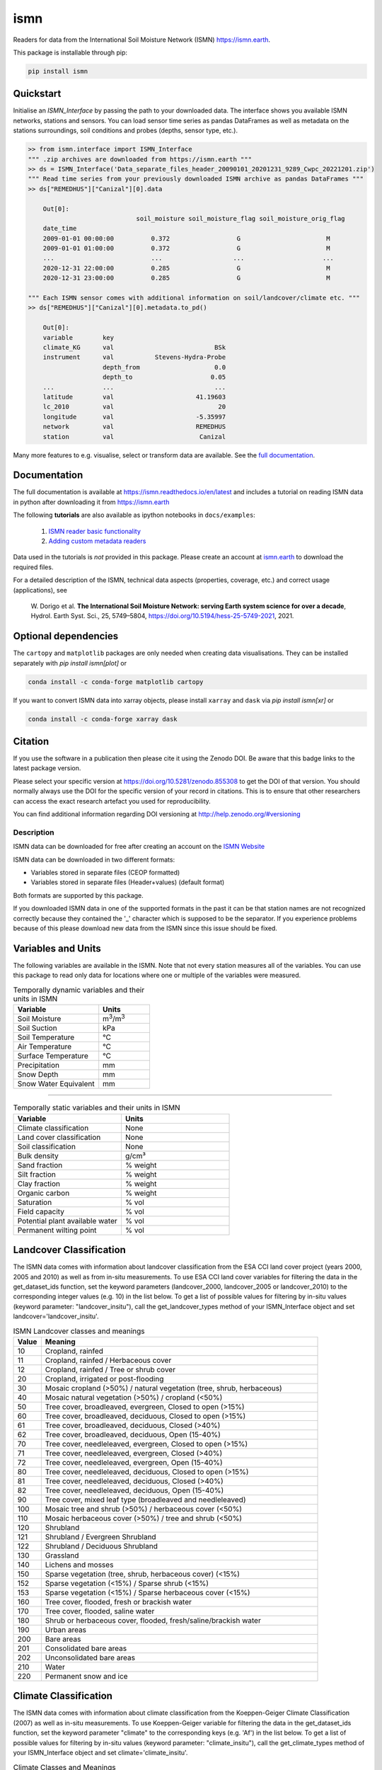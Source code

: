 ====
ismn
====

|ci| |cov| |pip| |doc|

.. |ci| image:: https://github.com/TUW-GEO/ismn/actions/workflows/build.yml/badge.svg?branch=master
   :target: https://github.com/TUW-GEO/ismn/actions

.. |cov| image:: https://coveralls.io/repos/TUW-GEO/ismn/badge.png?branch=master
  :target: https://coveralls.io/r/TUW-GEO/ismn?branch=master

.. |pip| image:: https://badge.fury.io/py/ismn.svg
    :target: http://badge.fury.io/py/ismn

.. |doc| image:: https://readthedocs.org/projects/ismn/badge/?version=latest
   :target: http://ismn.readthedocs.org/

Readers for data from the International Soil Moisture Network (ISMN) https://ismn.earth.

This package is installable through pip:

.. code::

    pip install ismn

Quickstart
----------
Initialise an `ISMN_Interface` by passing the path to your downloaded data.
The interface shows you available ISMN networks, stations and sensors.
You can load sensor time series as pandas DataFrames as well as metadata
on the stations surroundings, soil conditions and probes
(depths, sensor type, etc.).

.. code-block:: python

    >> from ismn.interface import ISMN_Interface
    """ .zip archives are downloaded from https://ismn.earth """
    >> ds = ISMN_Interface('Data_separate_files_header_20090101_20201231_9289_Cwpc_20221201.zip')
    """ Read time series from your previously downloaded ISMN archive as pandas DataFrames """
    >> ds["REMEDHUS"]["Canizal"][0].data

        Out[0]:
                                 soil_moisture soil_moisture_flag soil_moisture_orig_flag
        date_time
        2009-01-01 00:00:00          0.372                  G                       M
        2009-01-01 01:00:00          0.372                  G                       M
        ...                          ...                   ...                     ...
        2020-12-31 22:00:00          0.285                  G                       M
        2020-12-31 23:00:00          0.285                  G                       M

    """ Each ISMN sensor comes with additional information on soil/landcover/climate etc. """
    >> ds["REMEDHUS"]["Canizal"][0].metadata.to_pd()

        Out[0]:
        variable        key
        climate_KG      val                           BSk
        instrument      val           Stevens-Hydra-Probe
                        depth_from                    0.0
                        depth_to                     0.05
        ...             ...                           ...
        latitude        val                      41.19603
        lc_2010         val                            20
        longitude       val                      -5.35997
        network         val                      REMEDHUS
        station         val                       Canizal

Many more features to e.g. visualise, select or transform data are available.
See the `full documentation <https://ismn.readthedocs.io/en/latest/>`_.

Documentation
-------------
The full documentation is available at https://ismn.readthedocs.io/en/latest and includes
a tutorial on reading ISMN data in python after downloading it from
https://ismn.earth

The following **tutorials** are also available as ipython notebooks in ``docs/examples``:

 #. `ISMN reader basic functionality <https://ismn.readthedocs.io/en/latest/examples/interface.html>`_
 #. `Adding custom metadata readers <https://ismn.readthedocs.io/en/latest/examples/custom_meta.html>`_

Data used in the tutorials is *not* provided in this package. Please create an account at `ismn.earth <https://ismn.earth/en/>`_
to download the required files.

For a detailed description of the ISMN, technical data aspects (properties, coverage, etc.) and correct usage (applications), see

    W. Dorigo et al. **The International Soil Moisture Network: serving Earth system science for over a decade**,
    Hydrol. Earth Syst. Sci., 25, 5749–5804, https://doi.org/10.5194/hess-25-5749-2021, 2021.

Optional dependencies
---------------------

The ``cartopy`` and ``matplotlib`` packages are only needed when creating data visualisations.
They can be installed separately with `pip install ismn[plot]` or

.. code::

    conda install -c conda-forge matplotlib cartopy

If you want to convert ISMN data into xarray objects, please install ``xarray`` and ``dask``
via `pip install ismn[xr]` or

.. code::

    conda install -c conda-forge xarray dask

Citation
--------

.. image:: https://zenodo.org/badge/DOI/10.5281/zenodo.855308.svg
   :target: https://doi.org/10.5281/zenodo.855308

If you use the software in a publication then please cite it using the Zenodo DOI.
Be aware that this badge links to the latest package version.

Please select your specific version at https://doi.org/10.5281/zenodo.855308 to get the DOI of that version.
You should normally always use the DOI for the specific version of your record in citations.
This is to ensure that other researchers can access the exact research artefact you used for reproducibility.

You can find additional information regarding DOI versioning at http://help.zenodo.org/#versioning

Description
===========

ISMN data can be downloaded for free after creating an account on the `ISMN Website
<http://ismn.geo.tuwien.ac.at/>`_

ISMN data can be downloaded in two different formats:

* Variables stored in separate files (CEOP formatted)
* Variables stored in separate files (Header+values) (default format)

Both formats are supported by this package.

If you downloaded ISMN data in one of the supported formats in the past it can
be that station names are not recognized correctly because they contained the
'_' character which is supposed to be the separator. If you experience problems
because of this please download new data from the ISMN since this issue should
be fixed.

Variables and Units
-------------------
The following variables are available in the ISMN. Note that not every station
measures all of the variables. You can use this package to read only data for
locations where one or multiple of the variables were measured.

.. list-table:: Temporally dynamic variables and their units in ISMN
   :widths: 25 15
   :header-rows: 1

   * - Variable
     - Units
   * - Soil Moisture
     - m\ :sup:`3`\ /m\ :sup:`3`\
   * - Soil Suction
     - kPa
   * - Soil Temperature
     - °C
   * - Air Temperature
     - °C
   * - Surface Temperature
     - °C
   * - Precipitation
     - mm
   * - Snow Depth
     - mm
   * - Snow Water Equivalent
     - mm

----

.. list-table:: Temporally static variables and their units in ISMN
   :widths: 35 35
   :header-rows: 1

   * - Variable
     - Units
   * - Climate classification
     - None
   * - Land cover classification
     - None
   * - Soil classification
     - None
   * - Bulk density
     - g/cm³
   * - Sand fraction
     - % weight
   * - Silt fraction
     - % weight
   * - Clay fraction
     - % weight
   * - Organic carbon
     - % weight
   * - Saturation
     - % vol
   * - Field capacity
     - % vol
   * - Potential plant available water
     - % vol
   * - Permanent wilting point
     - % vol

Landcover Classification
------------------------
The ISMN data comes with information about landcover classification from the
ESA CCI land cover project (years 2000, 2005 and 2010) as well as from in-situ
measurements. To use ESA CCI land cover variables for filtering the data in the get_dataset_ids
function, set the keyword parameters (landcover_2000, landcover_2005 or landcover_2010)
to the corresponding integer values (e.g. 10) in the list below. To get a list of
possible values for filtering by in-situ values (keyword parameter: "landcover_insitu"),
call the get_landcover_types method of your ISMN_Interface object and set landcover='landcover_insitu'.

.. list-table:: ISMN Landcover classes and meanings
   :widths: 5 50
   :header-rows: 1

   * - Value
     - Meaning
   * - 10
     - Cropland, rainfed
   * - 11
     - Cropland, rainfed / Herbaceous cover
   * - 12
     - Cropland, rainfed / Tree or shrub cover
   * - 20
     - Cropland, irrigated or post-flooding
   * - 30
     - Mosaic cropland (>50%) / natural vegetation (tree, shrub, herbaceous)
   * - 40
     - Mosaic natural vegetation (>50%) / cropland (<50%)
   * - 50
     - Tree cover, broadleaved, evergreen, Closed to open (>15%)
   * - 60
     - Tree cover, broadleaved, deciduous, Closed to open (>15%)
   * - 61
     - Tree cover, broadleaved, deciduous, Closed (>40%)
   * - 62
     - Tree cover, broadleaved, deciduous, Open (15-40%)
   * - 70
     - Tree cover, needleleaved, evergreen, Closed to open (>15%)
   * - 71
     - Tree cover, needleleaved, evergreen, Closed (>40%)
   * - 72
     - Tree cover, needleleaved, evergreen, Open (15-40%)
   * - 80
     - Tree cover, needleleaved, deciduous, Closed to open (>15%)
   * - 81
     - Tree cover, needleleaved, deciduous, Closed (>40%)
   * - 82
     - Tree cover, needleleaved, deciduous, Open (15-40%)
   * - 90
     - Tree cover, mixed leaf type (broadleaved and needleleaved)
   * - 100
     - Mosaic tree and shrub (>50%) / herbaceous cover (<50%)
   * - 110
     - Mosaic herbaceous cover (>50%) / tree and shrub (<50%)
   * - 120
     - Shrubland
   * - 121
     - Shrubland / Evergreen Shrubland
   * - 122
     - Shrubland / Deciduous Shrubland
   * - 130
     - Grassland
   * - 140
     - Lichens and mosses
   * - 150
     - Sparse vegetation (tree, shrub, herbaceous cover) (<15%)
   * - 152
     - Sparse vegetation (<15%) / Sparse shrub (<15%)
   * - 153
     - Sparse vegetation (<15%) / Sparse herbaceous cover (<15%)
   * - 160
     - Tree cover, flooded, fresh or brackish water
   * - 170
     - Tree cover, flooded, saline water
   * - 180
     - Shrub or herbaceous cover, flooded, fresh/saline/brackish water
   * - 190
     - Urban areas
   * - 200
     - Bare areas
   * - 201
     - Consolidated bare areas
   * - 202
     - Unconsolidated bare areas
   * - 210
     - Water
   * - 220
     - Permanent snow and ice

Climate Classification
----------------------
The ISMN data comes with information about climate classification from the Koeppen-Geiger
Climate Classification (2007) as well as in-situ measurements. To use
Koeppen-Geiger variable for filtering the data in the get_dataset_ids function, set the
keyword parameter "climate" to the corresponding keys (e.g. 'Af') in the list below. To get a list of
possible values for filtering by in-situ values (keyword parameter: "climate_insitu"), call the
get_climate_types method of your ISMN_Interface object and set climate='climate_insitu'.

.. list-table:: Climate Classes and Meanings
   :widths: 5 50
   :header-rows: 1

   * - Class
     - Meaning
   * - Af
     - Tropical Rainforest
   * - Am
     - Tropical Monsoon
   * - As
     - Tropical Savanna Dry
   * - Aw
     - Tropical Savanna Wet
   * - BWk
     - Arid Desert Cold
   * - BWh
     - Arid Desert Hot
   * - BWn
     - Arid Desert With Frequent Fog
   * - BSk
     - Arid Steppe Cold
   * - BSh
     - Arid Steppe Hot
   * - BSn
     - Arid Steppe With Frequent Fog
   * - Csa
     - Temperate Dry Hot Summer
   * - Csb
     - Temperate Dry Warm Summer
   * - Csc
     - Temperate Dry Cold Summer
   * - Cwa
     - Temperate Dry Winter, Hot Summer
   * - Cwb
     - Temperate Dry Winter, Warm Summer
   * - Cwc
     - Temperate Dry Winter, Cold Summer
   * - Cfa
     - Temperate Without Dry Season, Hot Summer
   * - Cfb
     - Temperate Without Dry Season, Warm Summer
   * - Cfc
     - Temperate Without Dry Season, Cold Summer
   * - Dsa
     - Cold Dry Summer, Hot Summer
   * - Dsb
     - Cold Dry Summer, Warm Summer
   * - Dsc
     - Cold Dry Summer, Cold Summer
   * - Dsd
     - Cold Dry Summer, Very Cold Winter
   * - Dwa
     - Cold Dry Winter, Hot Summer
   * - Dwb
     - Cold Dry Winter, Warm Summer
   * - Dwc
     - Cold Dry Winter, Cold Summer
   * - Dwd
     - Cold Dry Winter, Very Cold Winter
   * - Dfa
     - Cold Dry Without Dry Season, Hot Summer
   * - Dfb
     - Cold Dry Without Dry Season, Warm Summer
   * - Dfc
     - Cold Dry Without Dry Season, Cold Summer
   * - Dfd
     - Cold Dry Without Dry Season, Very Cold Winter
   * - ET
     - Polar Tundra
   * - EF
     - Polar Eternal Winter
   * - W
     - Water


Contribute
==========

We are happy if you want to contribute. Please raise an issue explaining what
is missing or if you find a bug. We will also gladly accept pull requests
against our master branch for new features or bug fixes.

Example installation script
---------------------------

The following script will install miniconda and setup the environment on a UNIX
like system. Miniconda will be installed into ``$HOME/miniconda``.

.. code::

   wget https://repo.continuum.io/miniconda/Miniconda-latest-Linux-x86_64.sh -O miniconda.sh
   bash miniconda.sh -b -p $HOME/miniconda
   export PATH="$HOME/miniconda/bin:$PATH"
   git clone git@github.com:TUW-GEO/ismn.git ismn
   cd ismn
   conda env create -f environment.yml
   conda activate ismn

This script adds ``$HOME/miniconda/bin`` temporarily to the ``PATH`` to do this
permanently add ``export PATH="$HOME/miniconda/bin:$PATH"`` to your ``.bashrc``
or ``.zshrc``. The second to last line in the example activates the ``ismn`` environment.

After that you should be able to run:

.. code::

    pytest

to run the test suite.

Development setup
-----------------

For Development we also recommend a ``conda`` environment. You can create one
including test dependencies and debugger by running
``conda env create -f environment.yml``. This will create a new
``ismn`` environment which you can activate by using
``conda activate ismn``.

Guidelines
----------

If you want to contribute please follow these steps:

- Fork the ismn repository to your account
- Clone the repository
- make a new feature branch from the ismn master branch
- Add your feature
- Please include tests for your contributions in one of the test directories.
  We use pytest so a simple function called test_my_feature is enough
- submit a pull request to our master branch

Code Formatting
---------------
To apply pep8 conform styling to any changed files [we use `yapf`](https://github.com/google/yapf). The correct
settings are already set in `setup.cfg`. Therefore the following command
should be enough:

    yapf file.py --in-place

Release new version
-------------------

To release a new version of this package, make sure all tests are passing on the
master branch and the CHANGELOG.rst is up-to-date, with changes for the new version
at the top.

Then draft a new release at https://github.com/TUW-GEO/ismn/releases.
Create a version tag following the ``v{MAJOR}.{MINOR}.{PATCH}`` pattern.
This will trigger a new build on GitHub and should push the packages to pypi after
all tests have passed.

If this does not work (tests pass but upload fails) you can download the
``whl`` and ``dist`` packages for each workflow run from
https://github.com/TUW-GEO/ismn/actions (Artifacts) and push them manually to
https://pypi.org/project/ismn/ (you need to be a package maintainer on pypi for that).

In any case, ``pip install ismn`` should download the newest version afterwards.
